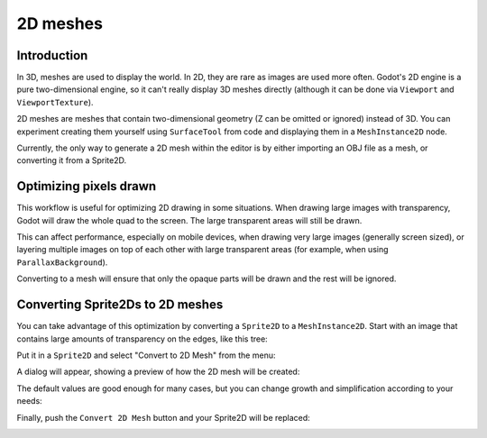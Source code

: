 .. _doc_2d_meshes:

2D meshes
=========

Introduction
------------

In 3D, meshes are used to display the world. In 2D, they are rare as images are used more often.
Godot's 2D engine is a pure two-dimensional engine, so it can't really display 3D meshes directly (although it can be done
via ``Viewport`` and ``ViewportTexture``).

.. seealso:: If you are interested in displaying 3D meshes on a 2D viewport, see the :ref:`doc_viewport_as_texture` tutorial.

2D meshes are meshes that contain two-dimensional geometry (Z can be omitted or ignored) instead of 3D.
You can experiment creating them yourself using ``SurfaceTool`` from code and displaying them in a ``MeshInstance2D`` node.

Currently, the only way to generate a 2D mesh within the editor is by either importing an OBJ file as a mesh, or converting it from a Sprite2D.

Optimizing pixels drawn
-----------------------

This workflow is useful for optimizing 2D drawing in some situations. When drawing large images with transparency, Godot will draw the whole quad to the screen. The large transparent areas will still be drawn.

This can affect performance, especially on mobile devices, when drawing very large images (generally screen sized),
or layering multiple images on top of each other with large transparent areas (for example, when using ``ParallaxBackground``).

Converting to a mesh will ensure that only the opaque parts will be drawn and the rest will be ignored.

Converting Sprite2Ds to 2D meshes
---------------------------------

You can take advantage of this optimization by converting a ``Sprite2D`` to a ``MeshInstance2D``.
Start with an image that contains large amounts of transparency on the edges, like this tree:

.. image:: img/mesh2d1.png

Put it in a ``Sprite2D`` and select "Convert to 2D Mesh" from the menu:

.. image:: img/mesh2d2.png

A dialog will appear, showing a preview of how the 2D mesh will be created:

.. image:: img/mesh2d3.png

The default values are good enough for many cases, but you can change growth and simplification according to your needs:

.. image:: img/mesh2d4.png

Finally, push the ``Convert 2D Mesh`` button and your Sprite2D will be replaced:

.. image:: img/mesh2d5.png
